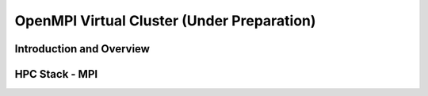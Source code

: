 OpenMPI Virtual Cluster (Under Preparation)
======================================================================

Introduction and Overview
^^^^^^^^^^^^^^^^^^^^^^^^^^^^^^^^^^^^^^^^^^^^^^^^^^^^^^^^^^^^^^^^^^^^^^

HPC Stack - MPI
^^^^^^^^^^^^^^^^^^^^^^^^^^^^^^^^^^^^^^^^^^^^^^^^^^^^^^^^^^^^^^^^^^^^^^

